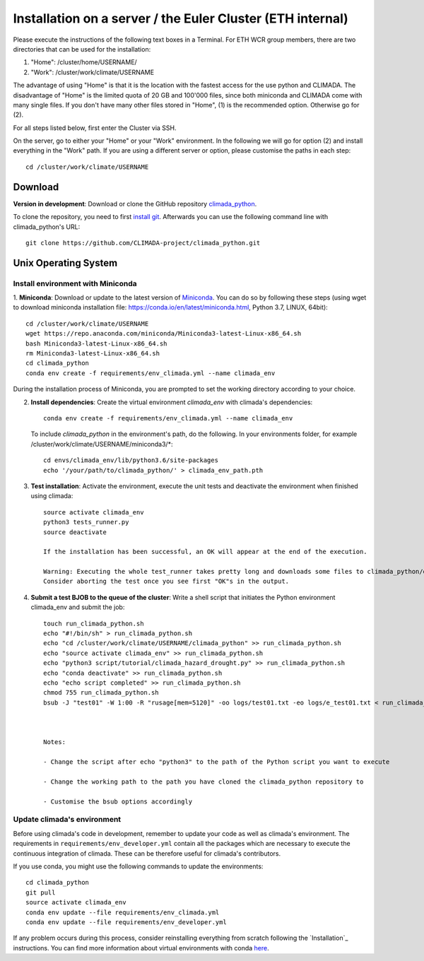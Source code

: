 .. _Installation_EULER:

Installation on a server / the Euler Cluster (ETH internal)
************

Please execute the instructions of the following text boxes in a Terminal.
For ETH WCR group members, there are two directories that can be used for the installation:

1. "Home": /cluster/home/USERNAME/

2. "Work": /cluster/work/climate/USERNAME

The advantage of using "Home" is that it is the location with the fastest access for the use python and CLIMADA.
The disadvantage of "Home" is the limited quota of 20 GB and 100'000 files, since both miniconda and CLIMADA come with many single files.
If you don't have many other files stored in "Home", (1) is the recommended option. Otherwise go for (2).

For all steps listed below, first enter the Cluster via SSH.

On the server, go to either your "Home" or your "Work" environment. In the following we will go for option (2) and install everything in the "Work" path.
If you are using a different server or option, please customise the paths in each step::

    cd /cluster/work/climate/USERNAME

Download
========
**Version in development**: Download or clone the GitHub repository `climada_python <https://github.com/CLIMADA-project/climada_python.git>`_.

To clone the repository, you need to first `install git <https://www.linode.com/docs/development/version-control/how-to-install-git-on-linux-mac-and-windows/>`_.
Afterwards you can use the following command line with climada_python's URL::

    git clone https://github.com/CLIMADA-project/climada_python.git


Unix Operating System
=====================


Install environment with Miniconda
----------------------------------
1. **Miniconda**: Download or update to the latest version of `Miniconda <https://conda.io/miniconda.html>`_. You can do so by following these steps
(using wget to download miniconda installation file: https://conda.io/en/latest/miniconda.html, Python 3.7, LINUX, 64bit)::

    cd /cluster/work/climate/USERNAME
    wget https://repo.anaconda.com/miniconda/Miniconda3-latest-Linux-x86_64.sh
    bash Miniconda3-latest-Linux-x86_64.sh
    rm Miniconda3-latest-Linux-x86_64.sh
    cd climada_python
    conda env create -f requirements/env_climada.yml --name climada_env


During the installation process of Miniconda, you are prompted to set the working directory according to your choice.

2. **Install dependencies**: Create the virtual environment *climada_env* with climada's dependencies::

    conda env create -f requirements/env_climada.yml --name climada_env 

   To include *climada_python* in the environment's path, do the following. In your environments folder, for example /cluster/work/climate/USERNAME/miniconda3/*::
   
    cd envs/climada_env/lib/python3.6/site-packages
    echo '/your/path/to/climada_python/' > climada_env_path.pth

3. **Test installation**: Activate the environment, execute the unit tests and deactivate the environment when finished using climada::

    source activate climada_env
    python3 tests_runner.py
    source deactivate
  
    If the installation has been successful, an OK will appear at the end of the execution.

    Warning: Executing the whole test_runner takes pretty long and downloads some files to climada_python/data that you might not need.
    Consider aborting the test once you see first "OK"s in the output.

4. **Submit a test BJOB to the queue of the cluster**: Write a shell script that initiates the Python environment climada_env and submit the job::

    touch run_climada_python.sh
    echo "#!/bin/sh" > run_climada_python.sh
    echo "cd /cluster/work/climate/USERNAME/climada_python" >> run_climada_python.sh
    echo "source activate climada_env" >> run_climada_python.sh
    echo "python3 script/tutorial/climada_hazard_drought.py" >> run_climada_python.sh
    echo "conda deactivate" >> run_climada_python.sh
    echo "echo script completed" >> run_climada_python.sh
    chmod 755 run_climada_python.sh
    bsub -J "test01" -W 1:00 -R "rusage[mem=5120]" -oo logs/test01.txt -eo logs/e_test01.txt < run_climada_python.sh



    Notes:

    - Change the script after echo "python3" to the path of the Python script you want to execute

    - Change the working path to the path you have cloned the climada_python repository to

    - Customise the bsub options accordingly



Update climada's environment
----------------------------
Before using climada's code in development, remember to update your code as well as climada's environment. The requirements in ``requirements/env_developer.yml`` contain all the packages which are necessary to execute the continuous integration of climada. These can be therefore useful for climada's contributors. 

If you use conda, you might use the following commands to update the environments::

    cd climada_python
    git pull
    source activate climada_env
    conda env update --file requirements/env_climada.yml
    conda env update --file requirements/env_developer.yml
    
If any problem occurs during this process, consider reinstalling everything from scratch following the `Installation`_ instructions. 
You can find more information about virtual environments with conda `here <https://conda.io/docs/user-guide/tasks/manage-environments.html>`_.

